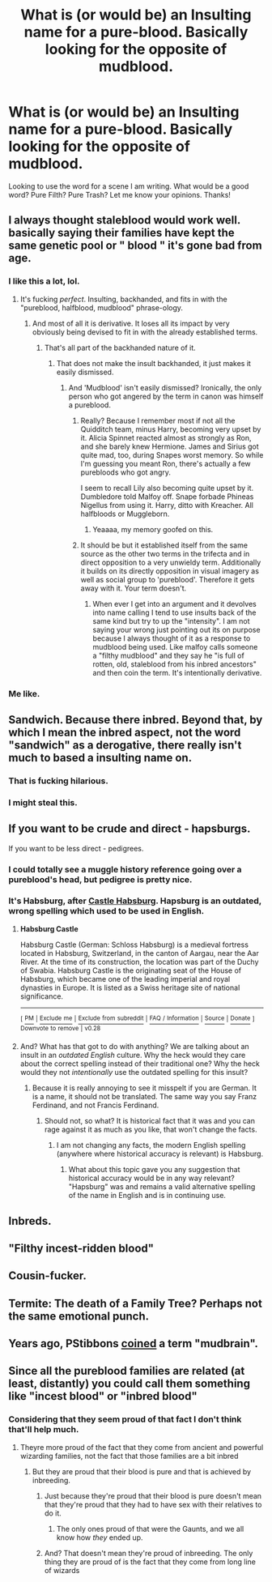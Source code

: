 #+TITLE: What is (or would be) an Insulting name for a pure-blood. Basically looking for the opposite of mudblood.

* What is (or would be) an Insulting name for a pure-blood. Basically looking for the opposite of mudblood.
:PROPERTIES:
:Author: Silentone26
:Score: 2
:DateUnix: 1521398692.0
:DateShort: 2018-Mar-18
:FlairText: Discussion
:END:
Looking to use the word for a scene I am writing. What would be a good word? Pure Filth? Pure Trash? Let me know your opinions. Thanks!


** I always thought staleblood would work well. basically saying their families have kept the same genetic pool or " blood " it's gone bad from age.
:PROPERTIES:
:Author: OutcastLich
:Score: 42
:DateUnix: 1521404158.0
:DateShort: 2018-Mar-18
:END:

*** I like this a lot, lol.
:PROPERTIES:
:Author: Ihateseatbelts
:Score: 7
:DateUnix: 1521406037.0
:DateShort: 2018-Mar-19
:END:

**** It's fucking /perfect/. Insulting, backhanded, and fits in with the "pureblood, halfblood, mudblood" phrase-ology.
:PROPERTIES:
:Author: yarglethatblargle
:Score: 11
:DateUnix: 1521406269.0
:DateShort: 2018-Mar-19
:END:

***** And most of all it is derivative. It loses all its impact by very obviously being devised to fit in with the already established terms.
:PROPERTIES:
:Author: Krististrasza
:Score: 1
:DateUnix: 1521407564.0
:DateShort: 2018-Mar-19
:END:

****** That's all part of the backhanded nature of it.
:PROPERTIES:
:Author: yarglethatblargle
:Score: 6
:DateUnix: 1521407752.0
:DateShort: 2018-Mar-19
:END:

******* That does not make the insult backhanded, it just makes it easily dismissed.
:PROPERTIES:
:Author: Krististrasza
:Score: 1
:DateUnix: 1521408064.0
:DateShort: 2018-Mar-19
:END:

******** And 'Mudblood' isn't easily dismissed? Ironically, the only person who got angered by the term in canon was himself a pureblood.
:PROPERTIES:
:Author: MindForgedManacle
:Score: 3
:DateUnix: 1521409377.0
:DateShort: 2018-Mar-19
:END:

********* Really? Because I remember most if not all the Quidditch team, minus Harry, becoming very upset by it. Alicia Spinnet reacted almost as strongly as Ron, and she barely knew Hermione. James and Sirius got quite mad, too, during Snapes worst memory. So while I'm guessing you meant Ron, there's actually a few purebloods who got angry.

I seem to recall Lily also becoming quite upset by it. Dumbledore told Malfoy off. Snape forbade Phineas Nigellus from using it. Harry, ditto with Kreacher. All halfbloods or Muggleborn.
:PROPERTIES:
:Author: Lamenardo
:Score: 4
:DateUnix: 1521453624.0
:DateShort: 2018-Mar-19
:END:

********** Yeaaaa, my memory goofed on this.
:PROPERTIES:
:Author: MindForgedManacle
:Score: 1
:DateUnix: 1521466672.0
:DateShort: 2018-Mar-19
:END:


********* It should be but it established itself from the same source as the other two terms in the trifecta and in direct opposition to a very unwieldy term. Additionally it builds on its directly opposition in visual imagery as well as social group to 'pureblood'. Therefore it gets away with it. Your term doesn't.
:PROPERTIES:
:Author: Krististrasza
:Score: 1
:DateUnix: 1521413238.0
:DateShort: 2018-Mar-19
:END:

********** When ever I get into an argument and it devolves into name calling I tend to use insults back of the same kind but try to up the "intensity". I am not saying your wrong just pointing out its on purpose because I always thought of it as a response to mudblood being used. Like malfoy calls someone a "filthy mudblood" and they say he "is full of rotten, old, staleblood from his inbred ancestors" and then coin the term. It's intentionally derivative.
:PROPERTIES:
:Author: OutcastLich
:Score: 4
:DateUnix: 1521425060.0
:DateShort: 2018-Mar-19
:END:


*** Me like.
:PROPERTIES:
:Author: MindForgedManacle
:Score: 1
:DateUnix: 1521409317.0
:DateShort: 2018-Mar-19
:END:


** Sandwich. Because there inbred. Beyond that, by which I mean the inbred aspect, not the word "sandwich" as a derogative, there really isn't much to based a insulting name on.
:PROPERTIES:
:Author: Fizban195
:Score: 16
:DateUnix: 1521409226.0
:DateShort: 2018-Mar-19
:END:

*** That is fucking hilarious.
:PROPERTIES:
:Author: FerusGrim
:Score: 3
:DateUnix: 1521418974.0
:DateShort: 2018-Mar-19
:END:


*** I might steal this.
:PROPERTIES:
:Author: gbakermatson
:Score: 1
:DateUnix: 1521440587.0
:DateShort: 2018-Mar-19
:END:


** If you want to be crude and direct - hapsburgs.

If you want to be less direct - pedigrees.
:PROPERTIES:
:Author: Krististrasza
:Score: 11
:DateUnix: 1521404040.0
:DateShort: 2018-Mar-18
:END:

*** I could totally see a muggle history reference going over a pureblood's head, but pedigree is pretty nice.
:PROPERTIES:
:Author: Aet2991
:Score: 2
:DateUnix: 1521412450.0
:DateShort: 2018-Mar-19
:END:


*** It's Habsburg, after [[https://en.wikipedia.org/wiki/Habsburg_Castle][Castle Habsburg]]. Hapsburg is an outdated, wrong spelling which used to be used in English.
:PROPERTIES:
:Author: Hellstrike
:Score: 1
:DateUnix: 1521406754.0
:DateShort: 2018-Mar-19
:END:

**** *Habsburg Castle*

Habsburg Castle (German: Schloss Habsburg) is a medieval fortress located in Habsburg, Switzerland, in the canton of Aargau, near the Aar River. At the time of its construction, the location was part of the Duchy of Swabia. Habsburg Castle is the originating seat of the House of Habsburg, which became one of the leading imperial and royal dynasties in Europe. It is listed as a Swiss heritage site of national significance.

--------------

^{[} [[https://www.reddit.com/message/compose?to=kittens_from_space][^{PM}]] ^{|} [[https://reddit.com/message/compose?to=WikiTextBot&message=Excludeme&subject=Excludeme][^{Exclude} ^{me}]] ^{|} [[https://np.reddit.com/r/HPfanfiction/about/banned][^{Exclude} ^{from} ^{subreddit}]] ^{|} [[https://np.reddit.com/r/WikiTextBot/wiki/index][^{FAQ} ^{/} ^{Information}]] ^{|} [[https://github.com/kittenswolf/WikiTextBot][^{Source}]] ^{|} [[https://www.reddit.com/r/WikiTextBot/wiki/donate][^{Donate}]] ^{]} ^{Downvote} ^{to} ^{remove} ^{|} ^{v0.28}
:PROPERTIES:
:Author: WikiTextBot
:Score: 2
:DateUnix: 1521406760.0
:DateShort: 2018-Mar-19
:END:


**** And? What has that got to do with anything? We are talking about an insult in an /outdated/ /English/ culture. Why the heck would they care about the correct spelling instead of their traditional one? Why the heck would they not /intentionally/ use the outdated spelling for this insult?
:PROPERTIES:
:Author: Krististrasza
:Score: 2
:DateUnix: 1521407401.0
:DateShort: 2018-Mar-19
:END:

***** Because it is really annoying to see it misspelt if you are German. It is a name, it should not be translated. The same way you say Franz Ferdinand, and not Francis Ferdinand.
:PROPERTIES:
:Author: Hellstrike
:Score: 3
:DateUnix: 1521409198.0
:DateShort: 2018-Mar-19
:END:

****** Should not, so what? It is historical fact that it was and you can rage against it as much as you like, that won't change the facts.
:PROPERTIES:
:Author: Krististrasza
:Score: 0
:DateUnix: 1521413365.0
:DateShort: 2018-Mar-19
:END:

******* I am not changing any facts, the modern English spelling (anywhere where historical accuracy is relevant) is Habsburg.
:PROPERTIES:
:Author: Hellstrike
:Score: 3
:DateUnix: 1521415708.0
:DateShort: 2018-Mar-19
:END:

******** What about this topic gave you any suggestion that historical accuracy would be in any way relevant? "Hapsburg" was and remains a valid alternative spelling of the name in English and is in continuing use.
:PROPERTIES:
:Author: Krististrasza
:Score: -2
:DateUnix: 1521416405.0
:DateShort: 2018-Mar-19
:END:


** Inbreds.
:PROPERTIES:
:Author: MindForgedManacle
:Score: 26
:DateUnix: 1521399981.0
:DateShort: 2018-Mar-18
:END:


** "Filthy incest-ridden blood"
:PROPERTIES:
:Author: TheDawnOfTexas
:Score: 3
:DateUnix: 1521405241.0
:DateShort: 2018-Mar-19
:END:


** Cousin-fucker.
:PROPERTIES:
:Author: maxxie10
:Score: 4
:DateUnix: 1521458147.0
:DateShort: 2018-Mar-19
:END:


** Termite: The death of a Family Tree? Perhaps not the same emotional punch.
:PROPERTIES:
:Author: Averant
:Score: 3
:DateUnix: 1521408553.0
:DateShort: 2018-Mar-19
:END:


** Years ago, PStibbons [[https://www.harrypotterfanfiction.com/viewstory.php?psid=219913][coined]] a term "mudbrain".
:PROPERTIES:
:Author: AhoraMuchachoLiberta
:Score: 3
:DateUnix: 1521409834.0
:DateShort: 2018-Mar-19
:END:


** Since all the pureblood families are related (at least, distantly) you could call them something like "incest blood" or "inbred blood"
:PROPERTIES:
:Score: 1
:DateUnix: 1521398906.0
:DateShort: 2018-Mar-18
:END:

*** Considering that they seem proud of that fact I don't think that'll help much.
:PROPERTIES:
:Author: RedKorss
:Score: 4
:DateUnix: 1521399453.0
:DateShort: 2018-Mar-18
:END:

**** Theyre more proud of the fact that they come from ancient and powerful wizarding families, not the fact that those families are a bit inbred
:PROPERTIES:
:Score: 1
:DateUnix: 1521399586.0
:DateShort: 2018-Mar-18
:END:

***** But they are proud that their blood is pure and that is achieved by inbreeding.
:PROPERTIES:
:Author: RedKorss
:Score: 2
:DateUnix: 1521399700.0
:DateShort: 2018-Mar-18
:END:

****** Just because they're proud that their blood is pure doesn't mean that they're proud that they had to have sex with their relatives to do it.
:PROPERTIES:
:Author: Johnsmitish
:Score: 1
:DateUnix: 1521404442.0
:DateShort: 2018-Mar-18
:END:

******* The only ones proud of that were the Gaunts, and we all know how /they/ ended up.
:PROPERTIES:
:Author: Jahoan
:Score: 5
:DateUnix: 1521421919.0
:DateShort: 2018-Mar-19
:END:


****** And? That doesn't mean they're proud of inbreeding. The only thing they are proud of is the fact that they come from long line of wizards
:PROPERTIES:
:Score: 0
:DateUnix: 1521399813.0
:DateShort: 2018-Mar-18
:END:
